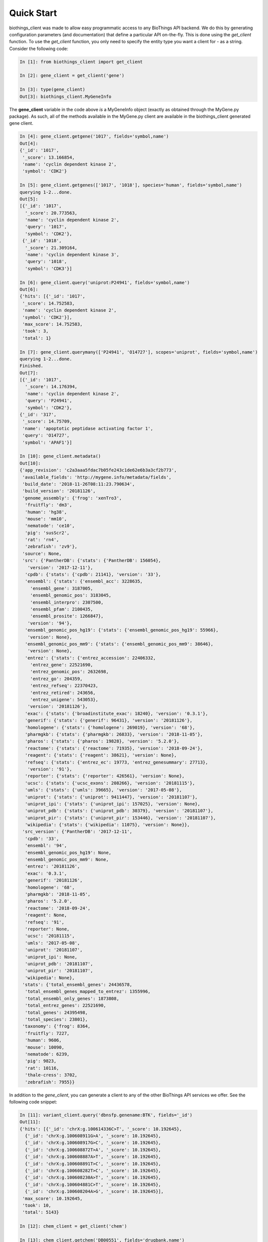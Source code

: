 .. _Quick Start:

Quick Start
===========

biothings_client was made to allow easy programmatic access to any BioThings API backend.  We do this by generating configuration parameters (and documentation) that define a particular API on-the-fly.  This is done using the *get_client* function.  To use the *get_client* function, you only need to specify the entity type you want a client for - as a string.  Consider the following code:

.. code-block:: python

    In [1]: from biothings_client import get_client

    In [2]: gene_client = get_client('gene')

    In [3]: type(gene_client)
    Out[3]: biothings_client.MyGeneInfo

The **gene_client** variable in the code above *is* a MyGeneInfo object (exactly as obtained through the MyGene.py package).  As such, all of the methods available in the MyGene.py client are available in the biothings_client generated gene client.

.. code-block:: python

    In [4]: gene_client.getgene('1017', fields='symbol,name')
    Out[4]:
    {'_id': '1017',
     '_score': 13.166854,
     'name': 'cyclin dependent kinase 2',
     'symbol': 'CDK2'}

    In [5]: gene_client.getgenes(['1017', '1018'], species='human', fields='symbol,name')
    querying 1-2...done.
    Out[5]:
    [{'_id': '1017',
      '_score': 20.773563,
      'name': 'cyclin dependent kinase 2',
      'query': '1017',
      'symbol': 'CDK2'},
     {'_id': '1018',
      '_score': 21.309164,
      'name': 'cyclin dependent kinase 3',
      'query': '1018',
      'symbol': 'CDK3'}]

    In [6]: gene_client.query('uniprot:P24941', fields='symbol,name')
    Out[6]:
    {'hits': [{'_id': '1017',
     '_score': 14.752583,
     'name': 'cyclin dependent kinase 2',
     'symbol': 'CDK2'}],
     'max_score': 14.752583,
     'took': 3,
     'total': 1}

    In [7]: gene_client.querymany(['P24941', 'O14727'], scopes='uniprot', fields='symbol,name')
    querying 1-2...done.
    Finished.
    Out[7]:
    [{'_id': '1017',
      '_score': 14.176394,
      'name': 'cyclin dependent kinase 2',
      'query': 'P24941',
      'symbol': 'CDK2'},
    {'_id': '317',
     '_score': 14.75709,
     'name': 'apoptotic peptidase activating factor 1',
     'query': 'O14727',
     'symbol': 'APAF1'}]

    In [10]: gene_client.metadata()
    Out[10]:
    {'app_revision': 'c2a3aaa5fdac7b05fe243c1de62e6b3a3cf2b773',
     'available_fields': 'http://mygene.info/metadata/fields',
     'build_date': '2018-11-26T08:11:23.790634',
     'build_version': '20181126',
     'genome_assembly': {'frog': 'xenTro3',
      'fruitfly': 'dm3',
      'human': 'hg38',
      'mouse': 'mm10',
      'nematode': 'ce10',
      'pig': 'susScr2',
      'rat': 'rn4',
      'zebrafish': 'zv9'},
     'source': None,
     'src': {'PantherDB': {'stats': {'PantherDB': 156054},
       'version': '2017-12-11'},
      'cpdb': {'stats': {'cpdb': 21141}, 'version': '33'},
      'ensembl': {'stats': {'ensembl_acc': 3228635,
        'ensembl_gene': 3187005,
        'ensembl_genomic_pos': 3183045,
        'ensembl_interpro': 2307500,
        'ensembl_pfam': 2100435,
        'ensembl_prosite': 1266847},
       'version': '94'},
      'ensembl_genomic_pos_hg19': {'stats': {'ensembl_genomic_pos_hg19': 55966},
       'version': None},
      'ensembl_genomic_pos_mm9': {'stats': {'ensembl_genomic_pos_mm9': 38646},
       'version': None},
      'entrez': {'stats': {'entrez_accession': 22406332,
        'entrez_gene': 22521690,
        'entrez_genomic_pos': 2632698,
        'entrez_go': 204359,
        'entrez_refseq': 22370423,
        'entrez_retired': 243656,
        'entrez_unigene': 543053},
       'version': '20181126'},
      'exac': {'stats': {'broadinstitute_exac': 18240}, 'version': '0.3.1'},
      'generif': {'stats': {'generif': 96431}, 'version': '20181126'},
      'homologene': {'stats': {'homologene': 269019}, 'version': '68'},
      'pharmgkb': {'stats': {'pharmgkb': 26833}, 'version': '2018-11-05'},
      'pharos': {'stats': {'pharos': 19828}, 'version': '5.2.0'},
      'reactome': {'stats': {'reactome': 71935}, 'version': '2018-09-24'},
      'reagent': {'stats': {'reagent': 38621}, 'version': None},
      'refseq': {'stats': {'entrez_ec': 19773, 'entrez_genesummary': 27713},
       'version': '91'},
      'reporter': {'stats': {'reporter': 426561}, 'version': None},
      'ucsc': {'stats': {'ucsc_exons': 208266}, 'version': '20181115'},
      'umls': {'stats': {'umls': 39665}, 'version': '2017-05-08'},
      'uniprot': {'stats': {'uniprot': 9411447}, 'version': '20181107'},
      'uniprot_ipi': {'stats': {'uniprot_ipi': 157025}, 'version': None},
      'uniprot_pdb': {'stats': {'uniprot_pdb': 30379}, 'version': '20181107'},
      'uniprot_pir': {'stats': {'uniprot_pir': 153446}, 'version': '20181107'},
      'wikipedia': {'stats': {'wikipedia': 11075}, 'version': None}},
     'src_version': {'PantherDB': '2017-12-11',
      'cpdb': '33',
      'ensembl': '94',
      'ensembl_genomic_pos_hg19': None,
      'ensembl_genomic_pos_mm9': None,
      'entrez': '20181126',
      'exac': '0.3.1',
      'generif': '20181126',
      'homologene': '68',
      'pharmgkb': '2018-11-05',
      'pharos': '5.2.0',
      'reactome': '2018-09-24',
      'reagent': None,
      'refseq': '91',
      'reporter': None,
      'ucsc': '20181115',
      'umls': '2017-05-08',
      'uniprot': '20181107',
      'uniprot_ipi': None,
      'uniprot_pdb': '20181107',
      'uniprot_pir': '20181107',
      'wikipedia': None},
     'stats': {'total_ensembl_genes': 24436578,
      'total_ensembl_genes_mapped_to_entrez': 1355996,
      'total_ensembl_only_genes': 1873808,
      'total_entrez_genes': 22521690,
      'total_genes': 24395498,
      'total_species': 23801},
     'taxonomy': {'frog': 8364,
      'fruitfly': 7227,
      'human': 9606,
      'mouse': 10090,
      'nematode': 6239,
      'pig': 9823,
      'rat': 10116,
      'thale-cress': 3702,
      'zebrafish': 7955}}

In addition to the *gene_client*, you can generate a client to any of the other BioThings API services we offer.  See the following code snippet:

.. code-block:: python

    In [11]: variant_client.query('dbnsfp.genename:BTK', fields='_id')
    Out[11]:
    {'hits': [{'_id': 'chrX:g.100614336C>T', '_score': 10.192645},
      {'_id': 'chrX:g.100608911G>A', '_score': 10.192645},
      {'_id': 'chrX:g.100608917G>C', '_score': 10.192645},
      {'_id': 'chrX:g.100608872T>A', '_score': 10.192645},
      {'_id': 'chrX:g.100608887A>T', '_score': 10.192645},
      {'_id': 'chrX:g.100608891T>C', '_score': 10.192645},
      {'_id': 'chrX:g.100608282T>C', '_score': 10.192645},
      {'_id': 'chrX:g.100608230A>T', '_score': 10.192645},
      {'_id': 'chrX:g.100604881C>T', '_score': 10.192645},
      {'_id': 'chrX:g.100608204A>G', '_score': 10.192645}],
     'max_score': 10.192645,
     'took': 10,
     'total': 5143}

    In [12]: chem_client = get_client('chem')

    In [13]: chem_client.getchem('DB00551', fields='drugbank.name')
    Out[13]:
    {'_id': 'RRUDCFGSUDOHDG-UHFFFAOYSA-N',
     'drugbank': {'_license': 'https://goo.gl/kvVASD',
      'name': 'Acetohydroxamic Acid'}}

    In [14]: disease_client.query('diabetes')
    Out[14]:
    {'hits': [{'_id': 'MONDO:0005443',
       '_score': 3.466746,
       'mondo': {'label': 'type 2 diabetes nephropathy',
        'xrefs': {'efo': '0004997'}}},
      {'_id': 'MONDO:0023227',
       '_score': 3.466746,
       'mondo': {'definition': 'A form of diabetes insipidus that manifests during pregnancy (or in some cases, after pregnancy). It is characterized by theappearance of a polyuric-polydipsic syndrome that resultsin fluid intake ranging from 3 to 20 L/day. It is also charac-terized by excretion of abnormally high volumes of dilutedurine. This polyuria is insipid, i.e., the urine concentrationof dissolved substances is very low.',
        'label': 'gestational diabetes insipidus',
        'xrefs': {'gard': '0010702', 'mesh': 'C548014', 'umls': 'C2932666'}}},
      {'_id': 'MONDO:0001344',
       '_score': 3.466746,
       'mondo': {'label': 'obsolete neonatal diabetes mellitus'}},
      {'_id': 'MONDO:0019846',
       '_score': 3.4068294,
       'hpo': {'disease_name': 'Acquired central diabetes insipidus',
        'orphanet': '95626',
        'phenotype_related_to_disease': [{'aspect': 'P',
          'assigned_by': 'ORPHA:orphadata',
          'evidence': 'TAS',
          'frequency': 'HP:0040281',
          'hpo_id': 'HP:0000873'},
         {'aspect': 'P',
          'assigned_by': 'ORPHA:orphadata',
          'evidence': 'TAS',
          'frequency': 'HP:0040281',
          'hpo_id': 'HP:0001824'},
         {'aspect': 'P',
          'assigned_by': 'ORPHA:orphadata',
          'evidence': 'TAS',
          'frequency': 'HP:0040281',
          'hpo_id': 'HP:0001959'},
         {'aspect': 'P',
          'assigned_by': 'ORPHA:orphadata',
          'evidence': 'TAS',
          'frequency': 'HP:0040281',
          'hpo_id': 'HP:0100515'}]},
       'mondo': {'definition': 'Acquired central diabetes insipidus (acquired CDI) is a subtype of central diabetes insipidus (CDI, see this term), characterized by polyuria and polydipsia, due to an idiopathic or secondary decrease in vasopressin (AVP) production.',
        'label': 'acquired central diabetes insipidus',
        'xrefs': {'icd10': 'E23.2', 'orphanet': '95626'}}},
      {'_id': 'MONDO:0022650',
       '_score': 3.2161584,
       'mondo': {'label': 'cardiomyopathy diabetes deafness',
        'xrefs': {'gard': '0001103'}}},
      {'_id': 'MONDO:0005442',
       '_score': 3.1703691,
       'mondo': {'label': 'type 1 diabetes nephropathy',
        'xrefs': {'efo': '0004996'}}},
      {'_id': 'MONDO:0015967',
       '_score': 3.1703691,
       'mondo': {'definition': 'Rare genetic diabetes mellitus.',
        'label': 'rare genetic diabetes mellitus',
        'xrefs': {'orphanet': '183625'}}},
      {'_id': 'MONDO:0022971',
       '_score': 3.1703691,
       'mondo': {'label': 'diabetes persistent mullerian ducts',
        'xrefs': {'gard': '0001840'}}},
      {'_id': 'MONDO:0022993',
       '_score': 3.1703691,
       'mondo': {'definition': 'Diabetes insipidus caused by excessive intake of water due to psychological factors or damage to the thirst-regulating mechanism.',
        'label': 'dipsogenic diabetes insipidus',
        'xrefs': {'gard': '0010703',
         'mesh': 'C548013',
         'ncit': 'C129735',
         'sctid': '82800008',
         'umls': 'C0268813'}}},
      {'_id': 'MONDO:0015888',
       '_score': 3.1530147,
       'mondo': {'label': 'other rare diabetes mellitus',
        'xrefs': {'orphanet': '181381'}}}],
     'max_score': 3.466746,
     'took': 17,
     'total': 120}

    In [15]: taxon_client = get_client('taxon')

    In [16]: taxon_client.gettaxon(9606)
    Out[16]:
    {'_id': '9606',
     '_version': 1,
     'authority': ['homo sapiens linnaeus, 1758'],
     'common_name': 'man',
     'genbank_common_name': 'human',
     'has_gene': True,
     'lineage': [9606,
      9605,
      207598,
      9604,
      314295,
      9526,
      314293,
      376913,
      9443,
      314146,
      1437010,
      9347,
      32525,
      40674,
      32524,
      32523,
      1338369,
      8287,
      117571,
      117570,
      7776,
      7742,
      89593,
      7711,
      33511,
      33213,
      6072,
      33208,
      33154,
      2759,
      131567,
      1],
     'parent_taxid': 9605,
     'rank': 'species',
     'scientific_name': 'homo sapiens',
     'taxid': 9606,
     'uniprot_name': 'homo sapiens'}

